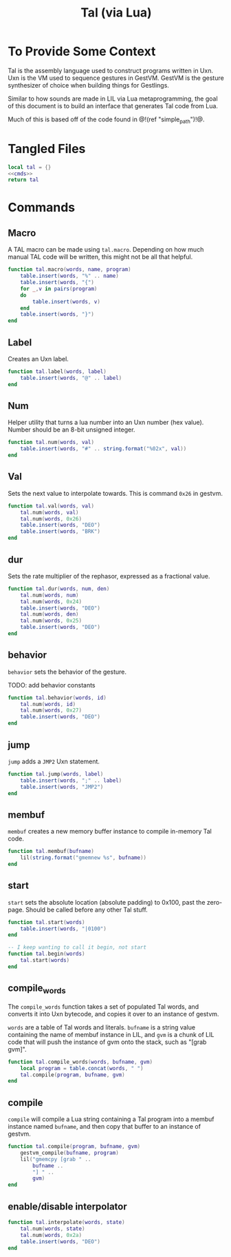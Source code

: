 #+TITLE: Tal (via Lua)
* To Provide Some Context
Tal is the assembly language used to construct programs
written in Uxn. Uxn is the VM used to sequence gestures
in GestVM. GestVM is the gesture synthesizer of choice
when building things for Gestlings.

Similar to how sounds are made in LIL via Lua metaprogramming,
the goal of this document is to build an interface that
generates Tal code from Lua.

Much of this is based off of the code found in @!(ref
"simple_path")!@.
* Tangled Files
#+NAME: tal.lua
#+BEGIN_SRC lua :tangle tal/tal.lua
local tal = {}
<<cmds>>
return tal
#+END_SRC
* Commands
** Macro
A TAL macro can be made using =tal.macro=. Depending
on how much manual TAL code will be written, this might
not be all that helpful.

#+NAME: cmds
#+BEGIN_SRC lua
function tal.macro(words, name, program)
    table.insert(words, "%" .. name)
    table.insert(words, "{")
    for _,v in pairs(program)
    do
        table.insert(words, v)
    end
    table.insert(words, "}")
end
#+END_SRC
** Label
Creates an Uxn label.

#+NAME: cmds
#+BEGIN_SRC lua
function tal.label(words, label)
    table.insert(words, "@" .. label)
end
#+END_SRC
** Num
Helper utility that turns a lua number into
an Uxn number (hex value). Number should be an 8-bit
unsigned integer.

#+NAME: cmds
#+BEGIN_SRC lua
function tal.num(words, val)
    table.insert(words, "#" .. string.format("%02x", val))
end
#+END_SRC
** Val
Sets the next value to interpolate towards. This is
command =0x26= in gestvm.

#+NAME: cmds
#+BEGIN_SRC lua
function tal.val(words, val)
    tal.num(words, val)
    tal.num(words, 0x26)
    table.insert(words, "DEO")
    table.insert(words, "BRK")
end
#+END_SRC
** dur
Sets the rate multiplier of the rephasor, expressed
as a fractional value.

#+NAME: cmds
#+BEGIN_SRC lua
function tal.dur(words, num, den)
    tal.num(words, num)
    tal.num(words, 0x24)
    table.insert(words, "DEO")
    tal.num(words, den)
    tal.num(words, 0x25)
    table.insert(words, "DEO")
end
#+END_SRC
** behavior
=behavior= sets the behavior of the gesture.

TODO: add behavior constants

#+NAME: cmds
#+BEGIN_SRC lua
function tal.behavior(words, id)
    tal.num(words, id)
    tal.num(words, 0x27)
    table.insert(words, "DEO")
end
#+END_SRC
** jump
=jump= adds a =JMP2= Uxn statement.

#+NAME: cmds
#+BEGIN_SRC lua
function tal.jump(words, label)
    table.insert(words, ";" .. label)
    table.insert(words, "JMP2")
end
#+END_SRC
** membuf
=membuf= creates a new memory buffer instance to compile
in-memory Tal code.

#+NAME: cmds
#+BEGIN_SRC lua
function tal.membuf(bufname)
    lil(string.format("gmemnew %s", bufname))
end
#+END_SRC
** start
=start= sets the absolute location (absolute padding) to
0x100, past the zero-page. Should be called before any
other Tal stuff.

#+NAME: cmds
#+BEGIN_SRC lua
function tal.start(words)
    table.insert(words, "|0100")
end

-- I keep wanting to call it begin, not start
function tal.begin(words)
    tal.start(words)
end
#+END_SRC
** compile_words
The =compile_words= function takes a set of populated
Tal words, and converts it into Uxn bytecode, and
copies it over to an instance of gestvm.

=words= are a table of Tal words and literals.
=bufname= is a string value containing the name of membuf
instance in LIL, and =gvm= is a chunk of LIL code that
will push the instance of gvm onto the stack, such
as "[grab gvm]".

#+NAME: cmds
#+BEGIN_SRC lua
function tal.compile_words(words, bufname, gvm)
    local program = table.concat(words, " ")
    tal.compile(program, bufname, gvm)
end
#+END_SRC
** compile
=compile= will compile a Lua string containing a Tal
program into a membuf instance named =bufname=, and then
copy that buffer to an instance of gestvm.

#+NAME: cmds
#+BEGIN_SRC lua
function tal.compile(program, bufname, gvm)
    gestvm_compile(bufname, program)
    lil("gmemcpy [grab " .. 
        bufname .. 
        "] " .. 
        gvm)
end
#+END_SRC
** enable/disable interpolator
#+NAME: cmds
#+BEGIN_SRC lua
function tal.interpolate(words, state)
    tal.num(words, state)
    tal.num(words, 0x2a)
    table.insert(words, "DEO")
end
#+END_SRC
